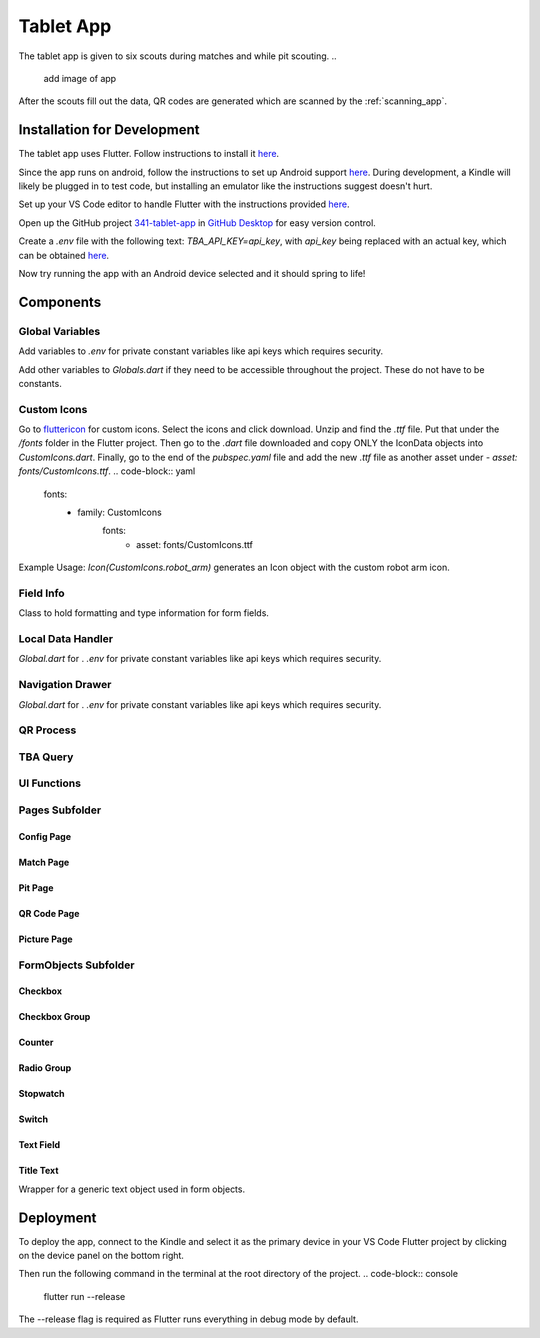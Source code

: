 .. _tablet_app:


Tablet App
==========


The tablet app is given to six scouts during matches and while pit scouting.
..
   add image of app

After the scouts fill out the data, QR codes are generated which are scanned by the :ref:`scanning_app`.

Installation for Development
----------------------------

The tablet app uses Flutter. Follow instructions to install it `here <https://docs.flutter.dev/get-started/install/windows>`_.

Since the app runs on android, follow the instructions to set up Android support `here <https://docs.flutter.dev/get-started/install/windows>`_. During development,
a Kindle will likely be plugged in to test code, but installing an emulator like the instructions suggest doesn't hurt.

Set up your VS Code editor to handle Flutter with the instructions provided `here <https://docs.flutter.dev/get-started/editor?tab=vscode>`_.

Open up the GitHub project `341-tablet-app <TODO>`_ in `GitHub Desktop <https://desktop.github.com/>`_ for easy version control.

Create a `.env` file with the following text: `TBA_API_KEY=api_key`, with `api_key` being replaced with an actual key, which can be obtained `here <https://www.thebluealliance.com/account>`_.

Now try running the app with an Android device selected and it should spring to life!


Components
----------

Global Variables
~~~~~~~~~~~~~~~~

Add variables to `.env` for private constant variables like api keys which requires security.

Add other variables to `Globals.dart` if they need to be accessible throughout the project. These do not have to be constants.


Custom Icons
~~~~~~~~~~~~


Go to `fluttericon <https://www.fluttericon.com/>`_ for custom icons. Select the icons and click download. Unzip and find the `.ttf` file. Put that under the `/fonts` folder
in the Flutter project. Then go to the `.dart` file downloaded and copy ONLY the IconData objects into `CustomIcons.dart`. Finally, go to the end of the `pubspec.yaml` file
and add the new `.ttf` file as another asset under `- asset: fonts/CustomIcons.ttf`.
.. code-block:: yaml

   fonts:
         - family: CustomIcons
            fonts:
               - asset: fonts/CustomIcons.ttf

Example Usage: `Icon(CustomIcons.robot_arm)` generates an Icon object with the custom robot arm icon.

Field Info
~~~~~~~~~~

Class to hold formatting and type information for form fields.

Local Data Handler
~~~~~~~~~~~~~~~~~~

`Global.dart` for .
`.env` for private constant variables like api keys which requires security.

Navigation Drawer
~~~~~~~~~~~~~~~~~

`Global.dart` for .
`.env` for private constant variables like api keys which requires security.

QR Process
~~~~~~~~~~


TBA Query
~~~~~~~~~



UI Functions
~~~~~~~~~~~~


Pages Subfolder
~~~~~~~~~~~~~~~

Config Page
^^^^^^^^^^^

Match Page
^^^^^^^^^^^

Pit Page
^^^^^^^^^^^

QR Code Page
^^^^^^^^^^^

Picture Page
^^^^^^^^^^^


FormObjects Subfolder
~~~~~~~~~~~~~~~~~~~~

Checkbox
^^^^^^^^

Checkbox Group
^^^^^^^^^^^^^^

Counter
^^^^^^^

Radio Group
^^^^^^^^^^^

Stopwatch
^^^^^^^^^

Switch
^^^^^^

Text Field
^^^^^^^^^^


Title Text
^^^^^^^^^^
Wrapper for a generic text object used in form objects.




Deployment
----------

To deploy the app, connect to the Kindle and select it as the primary device in your VS Code Flutter project by clicking on the device panel on the bottom right.

Then run the following command in the terminal at the root directory of the project.
.. code-block:: console

   flutter run --release

The --release flag is required as Flutter runs everything in debug mode by default.
